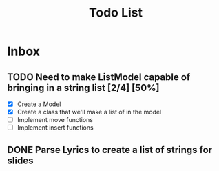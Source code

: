 #+TITLE: Todo List
* Inbox
** TODO Need to make ListModel capable of bringing in a string list [2/4] [50%]
- [X] Create a Model
- [X] Create a class that we'll make a list of in the model
- [ ] Implement move functions
- [ ] Implement insert functions

** DONE Parse Lyrics to create a list of strings for slides
SCHEDULED: <2022-03-23 Wed 10:00>

